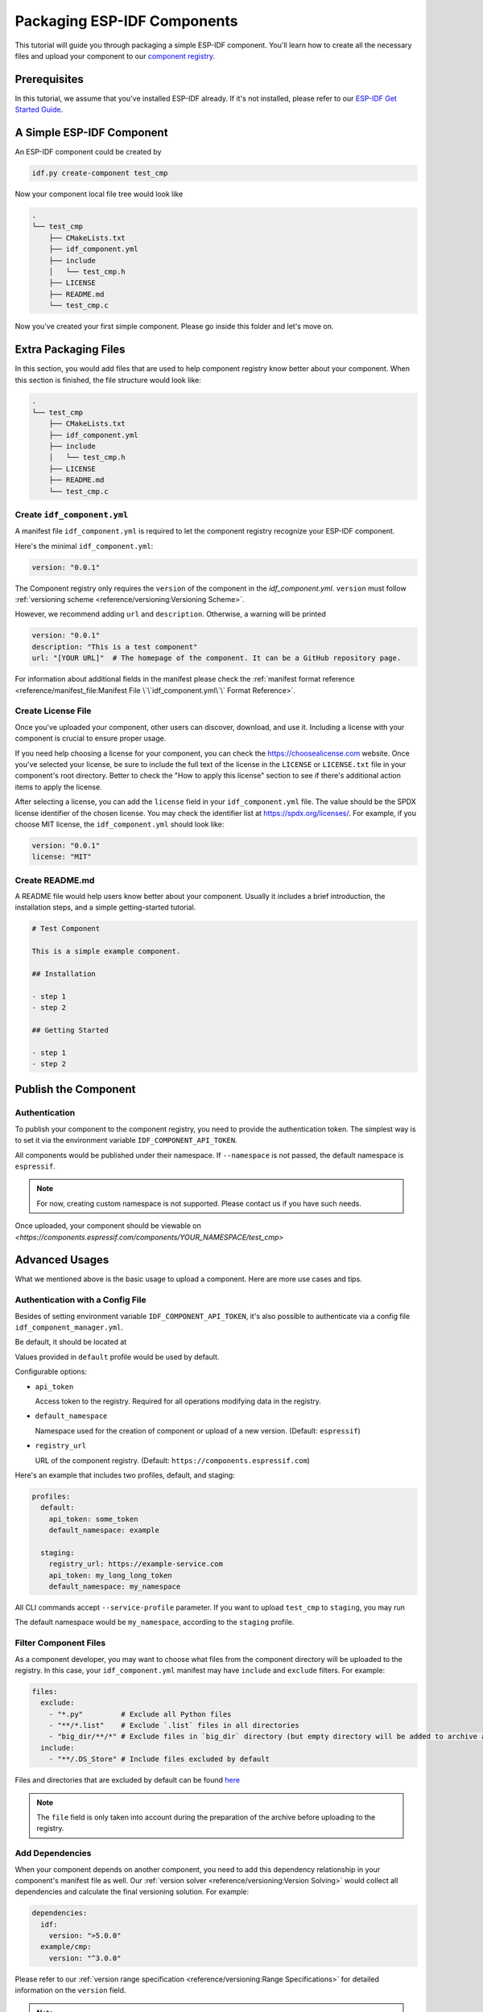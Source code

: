 Packaging ESP-IDF Components
============================

This tutorial will guide you through packaging a simple ESP-IDF component. You'll learn how to create all the necessary files and upload your component to our  `component registry <https://components.espressif.com>`_.

Prerequisites
-------------

In this tutorial, we assume that you've installed ESP-IDF already. If it's not installed, please refer to our `ESP-IDF Get Started Guide <https://docs.espressif.com/projects/esp-idf/en/latest/esp32/get-started/index.html>`_.

A Simple ESP-IDF Component
--------------------------

An ESP-IDF component could be created by

.. code-block:: shell

   idf.py create-component test_cmp

Now your component local file tree would look like

.. code-block:: text

   .
   └── test_cmp
       ├── CMakeLists.txt
       ├── idf_component.yml
       ├── include
       │   └── test_cmp.h
       ├── LICENSE
       ├── README.md
       └── test_cmp.c

Now you've created your first simple component. Please go inside this folder and let's move on.

Extra Packaging Files
---------------------

In this section, you would add files that are used to help component registry know better about your component. When this section is finished, the file structure would look like:

.. code-block:: text

   .
   └── test_cmp
       ├── CMakeLists.txt
       ├── idf_component.yml
       ├── include
       │   └── test_cmp.h
       ├── LICENSE
       ├── README.md
       └── test_cmp.c

Create ``idf_component.yml``
^^^^^^^^^^^^^^^^^^^^^^^^^^^^

A manifest file ``idf_component.yml`` is required to let the component registry recognize your ESP-IDF component.

Here's the minimal ``idf_component.yml``:

.. code-block:: yaml

   version: "0.0.1"

The Component registry only requires the ``version`` of the component in the `idf_component.yml`.
``version`` must follow :ref:`versioning scheme <reference/versioning:Versioning Scheme>`.

However, we recommend adding ``url`` and ``description``. Otherwise, a warning will be printed

.. code-block:: yaml

   version: "0.0.1"
   description: "This is a test component"
   url: "[YOUR URL]"  # The homepage of the component. It can be a GitHub repository page.

For information about additional fields in the manifest please check the :ref:`manifest format reference <reference/manifest_file:Manifest File \`\`idf_component.yml\`\` Format Reference>`.

Create License File
^^^^^^^^^^^^^^^^^^^

Once you've uploaded your component, other users can discover, download, and use it. Including a license with your component is crucial to ensure proper usage.

If you need help choosing a license for your component, you can check the `<https://choosealicense.com>`_ website. Once you've selected your license, be sure to include the full text of the license in the ``LICENSE`` or ``LICENSE.txt`` file in your component's root directory. Better to check the "How to apply this license" section to see if there's additional action items to apply the license.

After selecting a license, you can add the ``license`` field in your ``idf_component.yml`` file. The value should be the SPDX license identifier of the chosen license. You may check the identifier list at `<https://spdx.org/licenses/>`_. For example, if you choose MIT license, the ``idf_component.yml`` should look like:

.. code-block:: yaml

   version: "0.0.1"
   license: "MIT"

Create README.md
^^^^^^^^^^^^^^^^

A README file would help users know better about your component. Usually it includes a brief introduction, the installation steps, and a simple getting-started tutorial.

.. code-block:: text

   # Test Component

   This is a simple example component.

   ## Installation

   - step 1
   - step 2

   ## Getting Started

   - step 1
   - step 2


Publish the Component
---------------------

Authentication
^^^^^^^^^^^^^^

To publish your component to the component registry, you need to provide the authentication token. The simplest way is to set it via the environment variable ``IDF_COMPONENT_API_TOKEN``.

All components would be published under their namespace. If ``--namespace`` is not passed, the default namespace is ``espressif``.

.. note::

   For now, creating custom namespace is not supported. Please contact us if you have such needs.

.. versionadded:: 1.2

   New CLI, ``compote``. Now you may skip install ``ESP-IDF`` for packaging your component. This would be helpful when publishing your component in CI/CD pipelines.

.. tabs::

   .. group-tab:: ``compote``

      .. code-block:: shell

         compote component upload --namespace [YOUR_NAMESPACE] --name test_cmp

   .. group-tab:: ``idf.py`` (deprecated)

      .. code-block:: shell

         idf.py upload-component --namespace [YOUR_NAMESPACE] --name test_cmp

Once uploaded, your component should be viewable on `<https://components.espressif.com/components/YOUR_NAMESPACE/test_cmp>`

Advanced Usages
---------------

What we mentioned above is the basic usage to upload a component. Here are more use cases and tips.

Authentication with a Config File
^^^^^^^^^^^^^^^^^^^^^^^^^^^^^^^^^

Besides of setting environment variable ``IDF_COMPONENT_API_TOKEN``, it's also possible to authenticate via a config file ``idf_component_manager.yml``.

Be default, it should be located at

.. tabs::

   .. group-tab:: Windows

      C:/Users/YOUR_USERNAME/.espressif

   .. group-tab:: Unix-like

      $HOME/.espressif

Values provided in ``default`` profile would be used by default.

Configurable options:

-  ``api_token``

   Access token to the registry. Required for all operations modifying data in the registry.

-  ``default_namespace``

   Namespace used for the creation of component or upload of a new version. (Default: ``espressif``)

-  ``registry_url``

   URL of the component registry. (Default: ``https://components.espressif.com``)

Here's an example that includes two profiles, default, and staging:

.. code-block:: yaml

   profiles:
     default:
       api_token: some_token
       default_namespace: example

     staging:
       registry_url: https://example-service.com
       api_token: my_long_long_token
       default_namespace: my_namespace

All CLI commands accept ``--service-profile`` parameter. If you want to upload ``test_cmp`` to ``staging``, you may run

.. tabs::

   .. group-tab:: ``compote``

      .. code-block:: shell

         compote component upload --service-profile=staging --name test_cmp

   .. group-tab:: ``idf.py`` (deprecated)

      .. code-block:: shell

         idf.py upload-component --service-profile=staging --name test_cmp

The default namespace would be ``my_namespace``, according to the ``staging`` profile.

Filter Component Files
^^^^^^^^^^^^^^^^^^^^^^

As a component developer, you may want to choose what files from the component directory will be uploaded to the registry. In this case, your ``idf_component.yml`` manifest may have ``include`` and ``exclude`` filters. For example:

.. code-block:: yaml

   files:
     exclude:
       - "*.py"         # Exclude all Python files
       - "**/*.list"    # Exclude `.list` files in all directories
       - "big_dir/**/*" # Exclude files in `big_dir` directory (but empty directory will be added to archive anyway)
     include:
       - "**/.DS_Store" # Include files excluded by default

Files and directories that are excluded by default can be found `here <https://github.com/espressif/idf-component-manager/blob/main/idf_component_tools/file_tools.py#L16>`_

.. note::

   The ``file`` field is only taken into account during the preparation of the archive before uploading to the registry.

Add Dependencies
^^^^^^^^^^^^^^^^

When your component depends on another component, you need to add this dependency relationship in your component's manifest file as well. Our :ref:`version solver <reference/versioning:Version Solving>` would collect all dependencies and calculate the final versioning solution. For example:

.. code-block:: yaml

   dependencies:
     idf:
       version: ">5.0.0"
     example/cmp:
       version: "^3.0.0"

Please refer to our :ref:`version range specification <reference/versioning:Range Specifications>` for detailed information on the ``version`` field.

.. note::

   Unlike the other dependencies, ``idf`` is a keyword that points to ESP-IDF itself, not a component.

Add example projects
^^^^^^^^^^^^^^^^^^^^

You may want to provide example projects to help users get started with your component. You place them in the ``examples`` directory inside your component. Examples are discovered recursively in subdirectories at this path. A directory with ``CMakeLists.txt`` that registers a project is considered as an example.

When an archive with the component is uploaded to the registry all examples are repacked to individual archives. So every example must be self-sufficient, i.e. doesn't depend on any files in the examples directory except its own directory. For convenience the ``examples`` directory is available in the component archive too.

Adding dependency on the component for examples
~~~~~~~~~~~~~~~~~~~~~~~~~~~~~~~~~~~~~~~~~~~~~~~

When a component repo is cloned from a git repository, then it's essential that for the example in the ``examples`` directory to use the component that lays right here in the tree. However, when a single example is downloaded using CLI from the registry, and there is no dependency laying around it must be downloaded from the registry.

This behavior can be achieved by setting ``override_path`` for dependency in the manifest file. When ``override_path`` is defined for a dependency from the registry it will be used with higher priority. When you download an example from the registry, it doesn't contain ``override_path``, because all ``override_path`` fields are automatically removed. During the build process, it won't try to look for the component nearby.

I.E. for a component named ``cmp`` published in the registry as ``watman/cmp`` the ``idf_component.yml`` manifest in the ``examples/hello_world/main`` may look like:

.. code-block:: yaml

    version: "1.2.7"
    description: My hello_world example
    dependencies:
    watman/cmp:
      version: '~1.0.0'
      override_path: '../../../' # three levels up, pointing the directory with the component itself


.. note::

    You shouldn't add your component's directory to ``EXTRA_COMPONENT_DIRS`` in example's ``CMakeLists.txt``, because it will break the examples downloaded with the repository.


Upload Component with GitHub Action
^^^^^^^^^^^^^^^^^^^^^^^^^^^^^^^^^^^

We provide a `GitHub action <https://github.com/espressif/upload-components-ci-action>`_ to help you upload your components to the registry as a part of your GitHub workflow.
